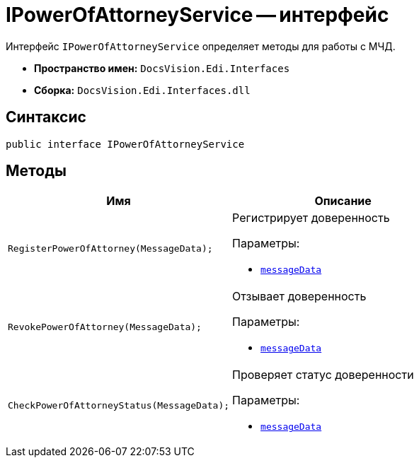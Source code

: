 = IPowerOfAttorneyService -- интерфейс

Интерфейс `IPowerOfAttorneyService` определяет методы для работы с МЧД.

* *Пространство имен:* `DocsVision.Edi.Interfaces`
* *Сборка:* `DocsVision.Edi.Interfaces.dll`

== Синтаксис

[source,csharp]
----
public interface IPowerOfAttorneyService
----

== Методы

[cols=",",options="header"]
|===
|Имя |Описание

|`RegisterPowerOfAttorney(MessageData);`
a|Регистрирует доверенность

.Параметры:
* `xref:api/MessageData.adoc[messageData]`

|`RevokePowerOfAttorney(MessageData);`
a|Отзывает доверенность

.Параметры:
* `xref:api/MessageData.adoc[messageData]`

|`CheckPowerOfAttorneyStatus(MessageData);`
a|Проверяет статус доверенности

.Параметры:
* `xref:api/MessageData.adoc[messageData]`

|===
